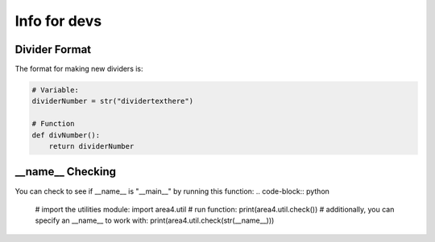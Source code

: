 Info for devs
=============

Divider Format
--------------
The format for making new dividers is:

.. code-block:: python

    # Variable:
    dividerNumber = str("dividertexthere")

    # Function
    def divNumber():
        return dividerNumber

__name__ Checking
-----------------
You can check to see if __name__ is "__main__" by running this function: 
.. code-block:: python
    # import the utilities module:
    import area4.util
    # run function:
    print(area4.util.check())
    # additionally, you can specify an __name__ to work with:
    print(area4.util.check(str(__name__)))
